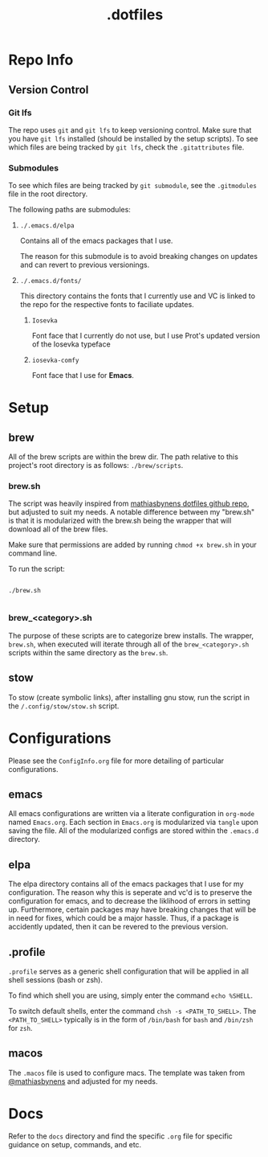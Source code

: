 #+title: .dotfiles

* Repo Info

** Version Control

*** Git lfs

The repo uses =git= and =git lfs= to keep versioning control. Make sure that you have =git lfs= installed (should be installed by the setup scripts). To see which files are being tracked by =git lfs=, check the =.gitattributes= file.

*** Submodules

To see which files are being tracked by =git submodule=, see the =.gitmodules= file in the root directory.

The following paths are submodules:

**** =./.emacs.d/elpa=

Contains all of the emacs packages that I use.

The reason for this submodule is to avoid breaking changes on updates and can revert to previous versionings.

**** =./.emacs.d/fonts/=

This directory contains the fonts that I currently use and VC is linked to the repo for the respective fonts to faciliate updates.

***** =Iosevka=

Font face that I currently do not use, but I use Prot's updated version of the Iosevka typeface

***** =iosevka-comfy=

Font face that I use for *Emacs*.
  

* Setup

** brew

All of the brew scripts are within the brew dir. The path relative to this project's root directory is as follows: =./brew/scripts=.

*** brew.sh

The script was heavily inspired from [[https://github.com/mathiasbynens/dotfiles/blob/main/brew.sh][mathiasbynens dotfiles github repo]], but adjusted to suit my needs. A notable difference between my "brew.sh" is that it is modularized with the brew.sh being the wrapper that will download all of the brew files.

Make sure that permissions are added by running =chmod +x brew.sh= in your command line.

To run the script:

#+begin_src shell

  ./brew.sh

#+end_src

*** brew_<category>.sh

The purpose of these scripts are to categorize brew installs. The wrapper, =brew.sh=, when executed will iterate through all of the =brew_<category>.sh= scripts within the same directory as the =brew.sh=. 

** stow

To stow (create symbolic links), after installing gnu stow, run the script in the =/.config/stow/stow.sh= script.

* Configurations

Please see the =ConfigInfo.org= file for more detailing of particular configurations.

** emacs

All emacs configurations are written via a literate configuration in =org-mode= named =Emacs.org=. Each section in =Emacs.org= is modularized via =tangle= upon saving the file. All of the modularized configs are stored within the =.emacs.d= directory.

** elpa

The elpa directory contains all of the emacs packages that I use for my configuration. The reason why this is seperate and vc'd is to preserve the configuration for emacs, and to decrease the liklihood of errors in setting up. Furthermore, certain packages may have breaking changes that will be in need for fixes, which could be a major hassle. Thus, if a package is accidently updated, then it can be revered to the previous version.

** .profile

=.profile= serves as a generic shell configuration that will be applied in all shell sessions (bash or zsh).

To find which shell you are using, simply enter the command =echo %SHELL=.

To switch default shells, enter the command =chsh -s <PATH_TO_SHELL>=. The =<PATH_TO_SHELL>= typically is in the form of =/bin/bash= for =bash= and =/bin/zsh= for =zsh=.
   
** macos

The =.macos= file is used to configure macs. The template was taken from [[https://github.com/mathiasbynens/dotfiles/blob/main/.macos][@mathiasbynens]] and adjusted for my needs.

* Docs

Refer to the =docs= directory and find the specific =.org= file for specific guidance on setup, commands, and etc.
